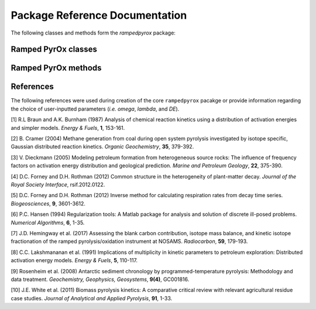 Package Reference Documentation
===============================
The following classes and methods form the `rampedpyrox` package:

Ramped PyrOx classes
--------------------
.. autosummary::
	:toctree: _generated/

	rampedpyrox.RpoThermogram
	rampedpyrox.Daem
	rampedpyrox.EnergyComplex
	rampedpyrox.RpoIsotopes

Ramped PyrOx methods
--------------------
.. autosummary::
	:toctree: _generated/

	rampedpyrox.assert_len
	rampedpyrox.calc_L_curve
	rampedpyrox.derivatize
	rampedpyrox.extract_moments
	rampedpyrox.plot_tg_isotopes

References
----------
The following references were used during creation of the core ``rampedpyrox``
pacakge or provide information regarding the choice of user-inputted parameters 
(*i.e.* `omega`, `lambda`, and `DE`).

[1] R.L Braun and A.K. Burnham (1987) Analysis of chemical reaction kinetics
using a distribution of activation energies and simpler models.
*Energy & Fuels*, **1**, 153-161.

[2] B. Cramer (2004) Methane generation from coal during open system 
pyrolysis investigated by isotope specific, Gaussian distributed reaction
kinetics. *Organic Geochemistry*, **35**, 379-392.

[3] V. Dieckmann (2005) Modeling petroleum formation from heterogeneous
source rocks: The influence of frequency factors on activation energy
distribution and geological prediction. *Marine and Petroleum Geology*,
**22**, 375-390.

[4] D.C. Forney and D.H. Rothman (2012) Common structure in the
heterogeneity of plant-matter decay. *Journal of the Royal Society
Interface*, rsif.2012.0122.

[5] D.C. Forney and D.H. Rothman (2012) Inverse method for calculating
respiration rates from decay time series. *Biogeosciences*, **9**,
3601-3612.

[6] P.C. Hansen (1994) Regularization tools: A Matlab package for analysis and
solution of discrete ill-posed problems. *Numerical Algorithms*, **6**,
1-35.

[7] J.D. Hemingway et al. (2017) Assessing the blank carbon
contribution, isotope mass balance, and kinetic isotope fractionation of 
the ramped pyrolysis/oxidation instrument at NOSAMS. *Radiocarbon*, 
**59**, 179-193.

[8] C.C. Lakshmananan et al. (1991) Implications of multiplicity in
kinetic parameters to petroleum exploration: Distributed activation
energy models. *Energy & Fuels*, **5**, 110-117.

[9] Rosenheim et al. (2008) Antarctic sediment chronology by 
programmed-temperature pyrolysis: Methodology and data treatment. 
*Geochemistry, Geophysics, Geosystems*, **9(4)**, GC001816.

[10] J.E. White et al. (2011) Biomass pyrolysis kinetics: A comparative
critical review with relevant agricultural residue case studies.
*Journal of Analytical and Applied Pyrolysis*, **91**, 1-33.
